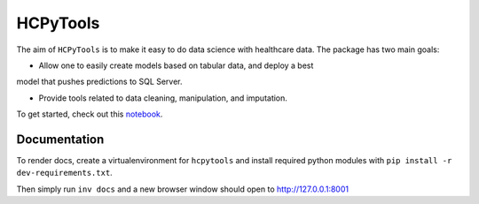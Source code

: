 HCPyTools
---------

The aim of ``HCPyTools`` is to make it easy to do data science with healthcare
data. The package has two main goals:

-  Allow one to easily create models based on tabular data, and deploy a best
model that pushes predictions to SQL Server.

-  Provide tools related to data cleaning, manipulation, and imputation.

To get started, check out this `notebook`_.

.. _notebook: notebooks/HCPyToolsExample1.ipynb

Documentation
=============

To render docs, create a virtualenvironment for ``hcpytools`` and
install required python modules with ``pip install -r dev-requirements.txt``.

Then simply run ``inv docs`` and a new browser window should open to http://127.0.0.1:8001

